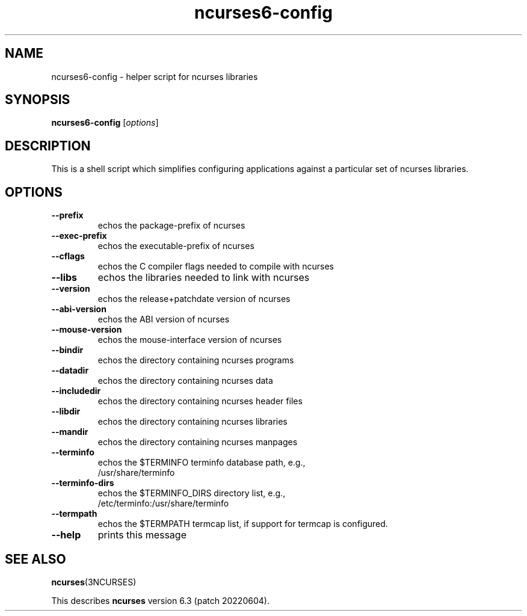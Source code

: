 .\"***************************************************************************
.\" Copyright 2020,2021 Thomas E. Dickey                                     *
.\" Copyright 2010 Free Software Foundation, Inc.                            *
.\"                                                                          *
.\" Permission is hereby granted, free of charge, to any person obtaining a  *
.\" copy of this software and associated documentation files (the            *
.\" "Software"), to deal in the Software without restriction, including      *
.\" without limitation the rights to use, copy, modify, merge, publish,      *
.\" distribute, distribute with modifications, sublicense, and/or sell       *
.\" copies of the Software, and to permit persons to whom the Software is    *
.\" furnished to do so, subject to the following conditions:                 *
.\"                                                                          *
.\" The above copyright notice and this permission notice shall be included  *
.\" in all copies or substantial portions of the Software.                   *
.\"                                                                          *
.\" THE SOFTWARE IS PROVIDED "AS IS", WITHOUT WARRANTY OF ANY KIND, EXPRESS  *
.\" OR IMPLIED, INCLUDING BUT NOT LIMITED TO THE WARRANTIES OF               *
.\" MERCHANTABILITY, FITNESS FOR A PARTICULAR PURPOSE AND NONINFRINGEMENT.   *
.\" IN NO EVENT SHALL THE ABOVE COPYRIGHT HOLDERS BE LIABLE FOR ANY CLAIM,   *
.\" DAMAGES OR OTHER LIABILITY, WHETHER IN AN ACTION OF CONTRACT, TORT OR    *
.\" OTHERWISE, ARISING FROM, OUT OF OR IN CONNECTION WITH THE SOFTWARE OR    *
.\" THE USE OR OTHER DEALINGS IN THE SOFTWARE.                               *
.\"                                                                          *
.\" Except as contained in this notice, the name(s) of the above copyright   *
.\" holders shall not be used in advertising or otherwise to promote the     *
.\" sale, use or other dealings in this Software without prior written       *
.\" authorization.                                                           *
.\"***************************************************************************
.\"
.\" $Id: MKncu_config.in,v 1.6 2021/12/25 17:39:16 tom Exp $
.TH ncurses6-config 1 ""
.SH NAME
ncurses6-config \- helper script for ncurses libraries
.SH SYNOPSIS
.B ncurses6-config
[\fIoptions\fP]
.SH DESCRIPTION
This is a shell script which simplifies configuring applications against
a particular set of ncurses libraries.
.SH OPTIONS
.TP
\fB\-\-prefix\fP
echos the package\-prefix of ncurses
.TP
\fB\-\-exec\-prefix\fP
echos the executable\-prefix of ncurses
.TP
\fB\-\-cflags\fP
echos the C compiler flags needed to compile with ncurses
.TP
\fB\-\-libs\fP
echos the libraries needed to link with ncurses
.TP
\fB\-\-version\fP
echos the release+patchdate version of ncurses
.TP
\fB\-\-abi\-version\fP
echos the ABI version of ncurses
.TP
\fB\-\-mouse\-version\fP
echos the mouse\-interface version of ncurses
.TP
\fB\-\-bindir\fP
echos the directory containing ncurses programs
.TP
\fB\-\-datadir\fP
echos the directory containing ncurses data
.TP
\fB\-\-includedir\fP
echos the directory containing ncurses header files
.TP
\fB\-\-libdir\fP
echos the directory containing ncurses libraries
.TP
\fB\-\-mandir\fP
echos the directory containing ncurses manpages
.TP
\fB\-\-terminfo\fP
echos the $TERMINFO terminfo database path, e.g.,
.RS
/usr/share/terminfo
.RE
.TP
\fB\-\-terminfo\-dirs\fP
echos the $TERMINFO_DIRS directory list, e.g.,
.RS
/etc/terminfo:/usr/share/terminfo
.RE
.TP
\fB\-\-termpath\fP
echos the $TERMPATH termcap list, if support for termcap is configured.
.TP
\fB\-\-help\fP
prints this message
.SH "SEE ALSO"
\fBncurses\fP(3NCURSES)
.PP
This describes \fBncurses\fP
version 6.3 (patch 20220604).
